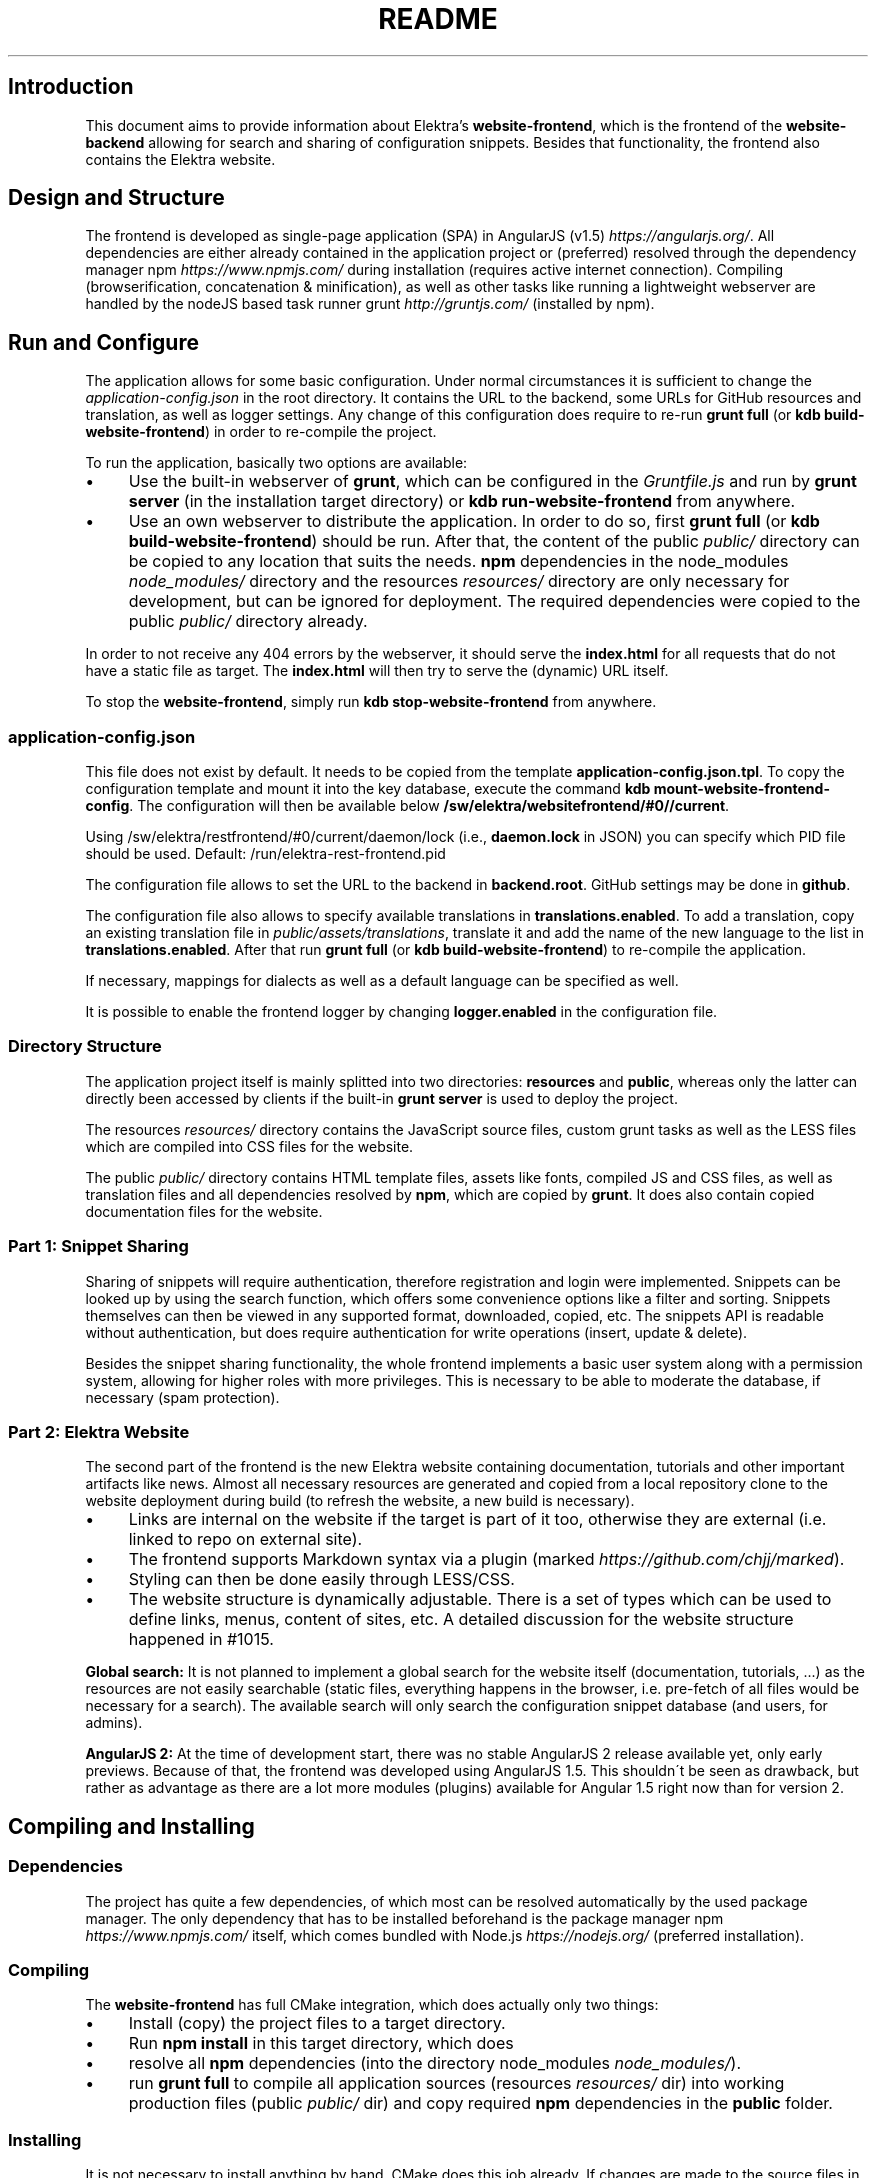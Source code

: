 .\" generated with Ronn/v0.7.3
.\" http://github.com/rtomayko/ronn/tree/0.7.3
.
.TH "README" "" "August 2019" "" ""
.
.SH "Introduction"
This document aims to provide information about Elektra’s \fBwebsite\-frontend\fR, which is the frontend of the \fBwebsite\-backend\fR allowing for search and sharing of configuration snippets\. Besides that functionality, the frontend also contains the Elektra website\.
.
.SH "Design and Structure"
The frontend is developed as single\-page application (SPA) in AngularJS (v1\.5) \fIhttps://angularjs\.org/\fR\. All dependencies are either already contained in the application project or (preferred) resolved through the dependency manager npm \fIhttps://www\.npmjs\.com/\fR during installation (requires active internet connection)\. Compiling (browserification, concatenation & minification), as well as other tasks like running a lightweight webserver are handled by the nodeJS based task runner grunt \fIhttp://gruntjs\.com/\fR (installed by npm)\.
.
.SH "Run and Configure"
The application allows for some basic configuration\. Under normal circumstances it is sufficient to change the \fIapplication\-config\.json\fR in the root directory\. It contains the URL to the backend, some URLs for GitHub resources and translation, as well as logger settings\. Any change of this configuration does require to re\-run \fBgrunt full\fR (or \fBkdb build\-website\-frontend\fR) in order to re\-compile the project\.
.
.P
To run the application, basically two options are available:
.
.IP "\(bu" 4
Use the built\-in webserver of \fBgrunt\fR, which can be configured in the \fIGruntfile\.js\fR and run by \fBgrunt server\fR (in the installation target directory) or \fBkdb run\-website\-frontend\fR from anywhere\.
.
.IP "\(bu" 4
Use an own webserver to distribute the application\. In order to do so, first \fBgrunt full\fR (or \fBkdb build\-website\-frontend\fR) should be run\. After that, the content of the public \fIpublic/\fR directory can be copied to any location that suits the needs\. \fBnpm\fR dependencies in the node_modules \fInode_modules/\fR directory and the resources \fIresources/\fR directory are only necessary for development, but can be ignored for deployment\. The required dependencies were copied to the public \fIpublic/\fR directory already\.
.
.IP "" 0
.
.P
In order to not receive any 404 errors by the webserver, it should serve the \fBindex\.html\fR for all requests that do not have a static file as target\. The \fBindex\.html\fR will then try to serve the (dynamic) URL itself\.
.
.P
To stop the \fBwebsite\-frontend\fR, simply run \fBkdb stop\-website\-frontend\fR from anywhere\.
.
.SS "application\-config\.json"
This file does not exist by default\. It needs to be copied from the template \fBapplication\-config\.json\.tpl\fR\. To copy the configuration template and mount it into the key database, execute the command \fBkdb mount\-website\-frontend\-config\fR\. The configuration will then be available below \fB/sw/elektra/websitefrontend/#0//current\fR\.
.
.P
Using /sw/elektra/restfrontend/#0/current/daemon/lock (i\.e\., \fBdaemon\.lock\fR in JSON) you can specify which PID file should be used\. Default: /run/elektra\-rest\-frontend\.pid
.
.P
The configuration file allows to set the URL to the backend in \fBbackend\.root\fR\. GitHub settings may be done in \fBgithub\fR\.
.
.P
The configuration file also allows to specify available translations in \fBtranslations\.enabled\fR\. To add a translation, copy an existing translation file in \fIpublic/assets/translations\fR, translate it and add the name of the new language to the list in \fBtranslations\.enabled\fR\. After that run \fBgrunt full\fR (or \fBkdb build\-website\-frontend\fR) to re\-compile the application\.
.
.P
If necessary, mappings for dialects as well as a default language can be specified as well\.
.
.P
It is possible to enable the frontend logger by changing \fBlogger\.enabled\fR in the configuration file\.
.
.SS "Directory Structure"
The application project itself is mainly splitted into two directories: \fBresources\fR and \fBpublic\fR, whereas only the latter can directly been accessed by clients if the built\-in \fBgrunt server\fR is used to deploy the project\.
.
.P
The resources \fIresources/\fR directory contains the JavaScript source files, custom grunt tasks as well as the LESS files which are compiled into CSS files for the website\.
.
.P
The public \fIpublic/\fR directory contains HTML template files, assets like fonts, compiled JS and CSS files, as well as translation files and all dependencies resolved by \fBnpm\fR, which are copied by \fBgrunt\fR\. It does also contain copied documentation files for the website\.
.
.SS "Part 1: Snippet Sharing"
Sharing of snippets will require authentication, therefore registration and login were implemented\. Snippets can be looked up by using the search function, which offers some convenience options like a filter and sorting\. Snippets themselves can then be viewed in any supported format, downloaded, copied, etc\. The snippets API is readable without authentication, but does require authentication for write operations (insert, update & delete)\.
.
.P
Besides the snippet sharing functionality, the whole frontend implements a basic user system along with a permission system, allowing for higher roles with more privileges\. This is necessary to be able to moderate the database, if necessary (spam protection)\.
.
.SS "Part 2: Elektra Website"
The second part of the frontend is the new Elektra website containing documentation, tutorials and other important artifacts like news\. Almost all necessary resources are generated and copied from a local repository clone to the website deployment during build (to refresh the website, a new build is necessary)\.
.
.IP "\(bu" 4
Links are internal on the website if the target is part of it too, otherwise they are external (i\.e\. linked to repo on external site)\.
.
.IP "\(bu" 4
The frontend supports Markdown syntax via a plugin (marked \fIhttps://github\.com/chjj/marked\fR)\.
.
.IP "\(bu" 4
Styling can then be done easily through LESS/CSS\.
.
.IP "\(bu" 4
The website structure is dynamically adjustable\. There is a set of types which can be used to define links, menus, content of sites, etc\. A detailed discussion for the website structure happened in #1015\.
.
.IP "" 0
.
.P
\fBGlobal search:\fR It is not planned to implement a global search for the website itself (documentation, tutorials, \.\.\.) as the resources are not easily searchable (static files, everything happens in the browser, i\.e\. pre\-fetch of all files would be necessary for a search)\. The available search will only search the configuration snippet database (and users, for admins)\.
.
.P
\fBAngularJS 2:\fR At the time of development start, there was no stable AngularJS 2 release available yet, only early previews\. Because of that, the frontend was developed using AngularJS 1\.5\. This shouldn\'t be seen as drawback, but rather as advantage as there are a lot more modules (plugins) available for Angular 1\.5 right now than for version 2\.
.
.SH "Compiling and Installing"
.
.SS "Dependencies"
The project has quite a few dependencies, of which most can be resolved automatically by the used package manager\. The only dependency that has to be installed beforehand is the package manager npm \fIhttps://www\.npmjs\.com/\fR itself, which comes bundled with Node\.js \fIhttps://nodejs\.org/\fR (preferred installation)\.
.
.SS "Compiling"
The \fBwebsite\-frontend\fR has full CMake integration, which does actually only two things:
.
.IP "\(bu" 4
Install (copy) the project files to a target directory\.
.
.IP "\(bu" 4
Run \fBnpm install\fR in this target directory, which does
.
.IP "\(bu" 4
resolve all \fBnpm\fR dependencies (into the directory node_modules \fInode_modules/\fR)\.
.
.IP "\(bu" 4
run \fBgrunt full\fR to compile all application sources (resources \fIresources/\fR dir) into working production files (public \fIpublic/\fR dir) and copy required \fBnpm\fR dependencies in the \fBpublic\fR folder\.
.
.IP "" 0
.
.SS "Installing"
It is not necessary to install anything by hand, CMake does this job already\. If changes are made to the source files in resources \fIresources/\fR, it is sufficient to run \fBgrunt full\fR (or \fBkdb build\-website\-frontend\fR) to build the application again\. During development, it can be handy to use \fBgrunt watch\fR to run a watcher daemon that re\-compiles LESS or JS files whenever a change was made in the respective resources \fIresources/\fR directory\.
.
.SS "resources/structure\.json\.in"
This configuration file can be used to define the website structure\. The file consists at its root of an array, which will be transformed into the main menu of the website (the dynamic part of the menu)\. The array houses objects, of which every object represents an element on the website (e\.g\. a link)\.
.
.P
In the following, the different element types will be explained in detail\. The headline always refers to the \fBtype\fR field of the element\. The element type \fBlink\fR for example would be an object like the following with some extra attributes explained below:
.
.IP "" 4
.
.nf

{
    "type": "link",
    \.\.\. other attributes \.\.\.
}
.
.fi
.
.IP "" 0
.
.P
It is possible to add additional attributes not used by the system without breaking anything\. For example use \fBdev\-comment\fR to leave some development notes, e\.g\. decision information\.
.
.P
The \fBsubmenu\fR type can be used to create a menu point that has a (hoverable) submenu, but does itself not link to any page\. It can only be used in the top hierarchy of the structure file\.
.
.P
This field type supports following attributes:
.
.IP "\(bu" 4
\fBname\fR (string) for the visible name of the menu point (i\.e\. button text)
.
.IP "\(bu" 4
\fBref\fR (string) for the dynamic URL part (i\.e\. a resource of the URL, e\.g\. \fBhttp://example\.com/docs\fR for the subsequent example)
.
.IP "\(bu" 4
\fBchildren\fR (array) holding other structure elements, but none of type \fBsubmenu\fR
.
.IP "" 0
.
.P
Example:
.
.IP "" 4
.
.nf

{
  "name": "Documentation",
  "type": "submenu",
  "ref": "docs",
  "children": []
}
.
.fi
.
.IP "" 0
.
.P
The \fBparsereadme\fR element type is the most powerful of all types\. It takes a text file as input (often README\.md) and creates with the help of some regex patterns a section of the website which contains parsed links of the input file\.
.
.P
This field type support following attributes:
.
.IP "\(bu" 4
\fBname\fR (string) for the visible name of the menu point (i\.e\. button text)
.
.IP "\(bu" 4
\fBref\fR (string) for the dynamic URL part (i\.e\. a resource of the URL, e\.g\. \fBhttp://example\.com/plugins\fR for the subsequent example)
.
.IP "\(bu" 4
.
.IP "\(bu" 4
\fBpath\fR (string) containing the path from the repository root to the text file to parse
.
.IP "\(bu" 4
\fBtarget_file\fR (array[string]) containing some filenames that should be targeted for parsed links that are no files (i\.e\. links to directories)
.
.IP "\(bu" 4
.
.IP "\(bu" 4
\fBstart_regex\fR (string, optional) defines the start point from where on the following regex types should be parsed
.
.IP "\(bu" 4
\fBentry_regex\fR (string) defines a regex that will create links to files within a website section
.
.IP "\(bu" 4
\fBsection_regex\fR (string, optional) can additionally be used to parse group names which will make the section links look nicer
.
.IP "\(bu" 4
\fBstop_regex\fR (string, optional) defines the end point up to which the text file will be parsed
.
.IP "" 0

.
.IP "\(bu" 4
.
.IP "\(bu" 4
\fBmake_pretty\fR (boolean) whether the link names within the text file which will also be used on the website should be made pretty (e\.g\. first\-capitalize, etc\.); this option is discouraged for this structure element type
.
.IP "" 0

.
.IP "" 0

.
.IP "" 0
.
.P
Example:
.
.IP "" 4
.
.nf

{
  "name": "Plugins",
  "type": "parsereadme",
  "ref": "plugins",
  "options": {
    "path": "src/plugins/README\.md",
    "target_file": ["README\.md", "README", "readme\.md", "readme"],
    "parsing": {
      "start_regex": "# Plugins",
      "stop_regex": "####### UNUSED",
      "section_regex": "### ([^#]+)",
      "entry_regex": "^\e\e\- \e\e[(\.+)\e\e]\e\e(([^\e\e)]+)\e\e)(\.*)"
    },
    "name": {
      "make_pretty": false
    }
  }
}
.
.fi
.
.IP "" 0
.
.P
The \fBlistdirs\fR element type can be used to enumerate all sub\-directories of a specific directory\. It will try to find one of the target files (i\.e\. readme) within the sub\-directories and create a link to them\. All this is done in a newly created website section\.
.
.P
This field type supports following attributes:
.
.IP "\(bu" 4
\fBname\fR (string) for the visible name of the menu point (i\.e\. button text)
.
.IP "\(bu" 4
\fBref\fR (string) for the dynamic URL part (i\.e\. a resource of the URL, e\.g\. \fBhttp://example\.com/tools\fR for the subsequent example)
.
.IP "\(bu" 4
.
.IP "\(bu" 4
\fBpath\fR (string) containing the path from the repository root to the directory to enumerate
.
.IP "\(bu" 4
\fBtarget_file\fR (array[string]) containing some filenames that should be targeted within the sub\-directories (e\.g\. find file \fBREADME\.md\fR in directory \fBmydir\fR to use it as information file for the directory)
.
.IP "" 0

.
.IP "" 0
.
.P
Example:
.
.IP "" 4
.
.nf

{
  "name": "Tools",
  "type": "listdirs",
  "ref": "tools",
  "options": {
    "path": "src/tools",
    "target_file": ["README\.md", "README", "readme\.md", "readme"]
  }
}
.
.fi
.
.IP "" 0
.
.P
The \fBlistfiles\fR element type is quite similar to the \fBlistdirs\fR type, but instead of sub\-directories it enumerates files within a directory\. It does also create a new website section\.
.
.P
This field type supports following attributes:
.
.IP "\(bu" 4
\fBname\fR (string) for the visible name of the menu point (i\.e\. button text)
.
.IP "\(bu" 4
\fBref\fR (string) for the dynamic URL part (i\.e\. a resource of the URL, e\.g\. \fBhttp://example\.com/manpages\fR for the subsequent example)
.
.IP "\(bu" 4
.
.IP "\(bu" 4
\fBpath\fR (string) containing the path from the repository root to the directory to enumerate
.
.IP "\(bu" 4
\fBblacklist\fR (array[string]) containing some filenames that should be excluded from the result (e\.g\. CMakeLists\.txt)
.
.IP "" 0

.
.IP "" 0
.
.P
Example:
.
.IP "" 4
.
.nf

{
  "name": "Manpages",
  "type": "listfiles",
  "ref": "manpages",
  "options": {
    "path": "doc/help",
    "blacklist": ["CMakeLists\.txt"]
  }
}
.
.fi
.
.IP "" 0
.
.P
The \fBstaticlist\fR element type creates a new website section that is entirely customizable within the structure configuration file\. This type can be used instead of the \fBparsereadme\fR type if a mix of many types is required\.
.
.P
This field type supports following attributes:
.
.IP "\(bu" 4
\fBname\fR (string) for the visible name of the menu point (i\.e\. button text)
.
.IP "\(bu" 4
\fBref\fR (string) for the dynamic URL part (i\.e\. a resource of the URL, e\.g\. \fBhttp://example\.com/getstarted\fR for the subsequent example)
.
.IP "\(bu" 4
\fBchildren\fR (array) holding static structure elements like \fBstaticref\fR, \fBstaticfile\fR and \fBlink\fR
.
.IP "" 0
.
.P
Example:
.
.IP "" 4
.
.nf

{
  "name": "Getting started",
  "type": "staticlist",
  "ref": "getstarted",
  "children": []
}
.
.fi
.
.IP "" 0
.
.P
The \fBstaticref\fR element type can be used in a \fBstaticlist\fR to create a reference to another website part\.
.
.P
This field type support following attributes:
.
.IP "\(bu" 4
\fBname\fR (string) for the visible name of the menu point (i\.e\. button text)
.
.IP "\(bu" 4
.
.IP "\(bu" 4
\fBpath\fR (string) containing a reference, which can either be the \fBref\fR attribute of another element or an even more specific reference
.
.IP "" 0

.
.IP "" 0
.
.P
Example:
.
.IP "" 4
.
.nf

{
  "name": "Tutorials",
  "type": "staticref",
  "options": {
    "path": "tutorials"
  }
}
.
.fi
.
.IP "" 0
.
.P
The \fBstaticfile\fR element type can be used in a \fBstaticlist\fR to create a menu point for a file\. The file is then a page in the section created by the \fBstaticlist\fR\.
.
.P
This field type support following attributes:
.
.IP "\(bu" 4
\fBname\fR (string) for the visible name of the menu point (i\.e\. button text)
.
.IP "\(bu" 4
.
.IP "\(bu" 4
\fBpath\fR (string) containing the path to a file
.
.IP "" 0

.
.IP "" 0
.
.P
Example:
.
.IP "" 4
.
.nf

{
  "name": "Installation",
  "type": "staticfile",
  "options": {
    "path": "doc/INSTALL\.md"
  }
}
.
.fi
.
.IP "" 0
.
.P
The \fBlink\fR element type can be used to create a simple link to whatever is desired\. It is recommended to use it only for external links\.
.
.P
This field type support following attributes:
.
.IP "\(bu" 4
\fBname\fR (string) for the visible name of the menu point (i\.e\. button text)
.
.IP "\(bu" 4
\fBref\fR (string) for the dynamic URL part (\fIcurrently unused\fR)
.
.IP "\(bu" 4
.
.IP "\(bu" 4
\fBpath\fR (string) containing the path of the link
.
.IP "" 0

.
.IP "" 0
.
.P
Example:
.
.IP "" 4
.
.nf

{
  "name": "Build Server",
  "type": "link",
  "ref": "buildserver",
  "options": {
    "path": "https://build\.libelektra\.org/"
  }
}
.
.fi
.
.IP "" 0
.
.SH "Development"
When attempting to change the AngularJS application, it can be useful to first have a look at all used dependencies, which are listed in \fIresources/assets/js/application\.js\fR\. After that, the configuration files in \fIresources/assets/js/config\fR should be checked\. Probably the most important configuration is the router in \fIresources/assets/js/config/routes\.config\.js\fR\.
.
.SS "Life Cycle"
An AngularJS application is bootstrapped by first instantiating constants (can be used for configuration)\. After that, service providers are run, which allows for further configuration of services\. When the bootstrap process is finished and all services are instantiated based on the settings made within the service providers, the router will load the default route (main page) and bind the appropriate controller to it\. Controllers are destroyed as soon as a page is changed, but services are not\. So caching across pages can be done using services\. AngularJS also allows for dependency injection in basically every part of the application (services, controllers, etc) by type\-hinting the dependency name\.
.
.P
For detailed information, the website of Angular \fIhttps://angularjs\.org/\fR should be visited\.
.
.SS "Task Configuration"
All \fBgrunt\fR tasks can be configured using the \fIGruntfile\.js\fR in the application root directory\.
.
.SS "Code Formatting"
The task \fBgrunt jshint\fR can be used to check the code formatting of JS source files\.
.
.SS "Noteworthy Information"
.
.P
It is possible to use HTML in translation files (loca keys) if the place where the loca key is used adds the directive \fBtranslate\-compile\fR\. The loca key itself does also need to be placed in the \fBtranslate\fR directive instead of a dynamic Angular binding (i\.e\. use \fB<span translate="LOCA_KEY"></span>\fR in favor of \fB<span>{{ \'LOCA_KEY\' | translate }}</span>\fR)\.
.
.P
For external links, the normal HTML \fBa\fR\-tag has to be used (\fB<a href="\.\.\."></a>\fR)\. If the external link has the same base URL as the frontend (e\.g\. frontend is at \fBhttp://localhost/\fR and the link points to \fBhttp://localhost/news/feed\.rss\fR), the html tag \fBtarget\fR has to be added to the link with the desired value, e\.g\. \fB_self\fR to open the link in the same window/tab or \fB_blank\fR to use a new one\. An example would be \fB<a href="http://localhost/news/feed\.rss" target="_self">\.\.\.</a>\fR\.
.
.P
For internal links (that are links that lead to another sub\-page of the website) two options are available\. It is possible to use the normal \fBhref\fR HTML attribute or to use the special \fBui\-sref\fR attribute defined by the frontend router\. The \fBui\-sref\fR directive works on state names and not on links, so if a sub\-page like \fB<website\-url>/docs/tutorials\fR exists, one cannot use \fB<a ui\-sref="/docs/tutorials">\.\.\.</a>\fR; the state name for the tutorials page has to be used, which is most likely \fBmain\.dyn\.tutorials\fR if the tutorials section is based on the \fBstructure\.json\.in\fR\. The link (with a simple loca key) would look like \fB<a ui\-sref="main\.dyn\.tutorials">\.\.\.</a>\fR therefore\. The \fBui\-sref\fR variant requires the HTML to be specially compiled though, what makes the usage of a normal \fBhref\fR attribute easier in most scenarios\. The following link does exactly the same as the last example with \fBui\-sref\fR: \fB<a href="/docs/tutorials">\.\.\.</a>\fR\. An advantage of \fBui\-sref\fR over \fBhref\fR is that it does also work with hidden parameters, i\.e\. state parameters not visible in the URL\. Such parameters are rarely used in practice, though, as they are not SEO friendly at all\.
